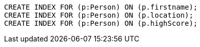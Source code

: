 [source,cypher]
----
CREATE INDEX FOR (p:Person) ON (p.firstname);
CREATE INDEX FOR (p:Person) ON (p.location);
CREATE INDEX FOR (p:Person) ON (p.highScore);
----
